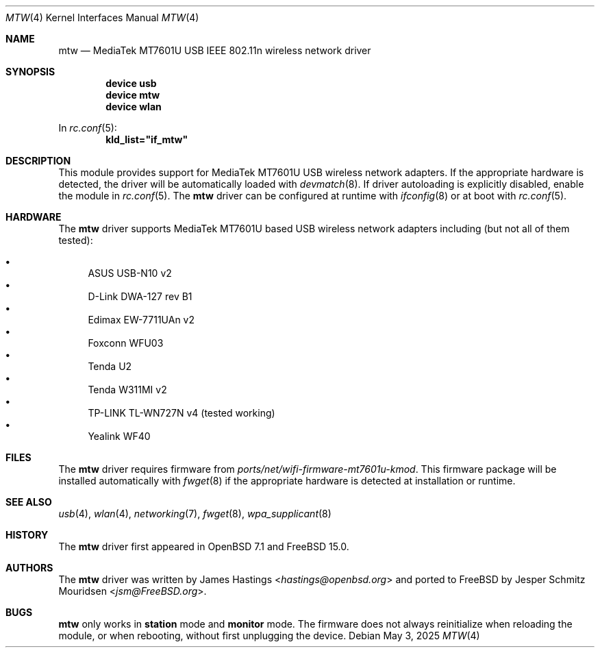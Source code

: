 .\"
.\" SPDX-License-Identifier: BSD-2-Clause
.\"
.\" Copyright (c) 2024 Jesper Schmitz Mouridsen <jsm@freebsd.org>
.\"
.\" Redistribution and use in source and binary forms, with or without
.\" modification, are permitted provided that the following conditions
.\" are met:
.\" 1. Redistributions of source code must retain the above copyright
.\"    notice, this list of conditions and the following disclaimer.
.\" 2. Redistributions in binary form must reproduce the above copyright
.\"    notice, this list of conditions and the following disclaimer in the
.\"    documentation and/or other materials provided with the distribution.
.\"
.\" THIS SOFTWARE IS PROVIDED BY THE AUTHOR AND CONTRIBUTORS ``AS IS'' AND
.\" ANY EXPRESS OR IMPLIED WARRANTIES, INCLUDING, BUT NOT LIMITED TO, THE
.\" IMPLIED WARRANTIES OF MERCHANTABILITY AND FITNESS FOR A PARTICULAR PURPOSE
.\" ARE DISCLAIMED.  IN NO EVENT SHALL THE AUTHOR OR CONTRIBUTORS BE LIABLE
.\" FOR ANY DIRECT, INDIRECT, INCIDENTAL, SPECIAL, EXEMPLARY, OR CONSEQUENTIAL
.\" DAMAGES (INCLUDING, BUT NOT LIMITED TO, PROCUREMENT OF SUBSTITUTE GOODS
.\" OR SERVICES; LOSS OF USE, DATA, OR PROFITS; OR BUSINESS INTERRUPTION)
.\" HOWEVER CAUSED AND ON ANY THEORY OF LIABILITY, WHETHER IN CONTRACT, STRICT
.\" LIABILITY, OR TORT (INCLUDING NEGLIGENCE OR OTHERWISE) ARISING IN ANY WAY
.\" OUT OF THE USE OF THIS SOFTWARE, EVEN IF ADVISED OF THE POSSIBILITY OF
.\" SUCH DAMAGE.
.\"
.Dd May 3, 2025
.Dt MTW 4
.Os
.Sh NAME
.Nm mtw
.Nd MediaTek MT7601U USB IEEE 802.11n wireless network driver
.Sh SYNOPSIS
.Cd device usb
.Cd device mtw
.Cd device wlan
.Pp
In
.Xr rc.conf 5 :
.Cd kld_list="if_mtw"
.Sh DESCRIPTION
This module provides support for
MediaTek MT7601U USB wireless network adapters.
If the appropriate hardware is detected,
the driver will be automatically loaded with
.Xr devmatch 8 .
If driver autoloading is explicitly disabled, enable the module in
.Xr rc.conf 5 .
The
.Nm
driver can be configured at runtime with
.Xr ifconfig 8
or at boot with
.Xr rc.conf 5 .
.Sh HARDWARE
The
.Nm
driver supports MediaTek MT7601U based USB wireless network adapters
including (but not all of them tested):
.Pp
.Bl -bullet -compact
.It
ASUS USB-N10 v2
.It
D-Link DWA-127 rev B1
.It
Edimax EW-7711UAn v2
.It
Foxconn WFU03
.It
Tenda U2
.It
Tenda W311MI v2
.It
TP-LINK TL-WN727N v4 (tested working)
.It
Yealink WF40
.El
.Sh FILES
The
.Nm
driver requires firmware from
.Pa ports/net/wifi-firmware-mt7601u-kmod .
This firmware package will be installed automatically with
.Xr fwget 8
if the appropriate hardware is detected at installation or runtime.
.Sh SEE ALSO
.Xr usb 4 ,
.Xr wlan 4 ,
.Xr networking 7 ,
.Xr fwget 8 ,
.Xr wpa_supplicant 8
.Sh HISTORY
The
.Nm
driver first appeared in
.Ox 7.1
and
.Fx 15.0 .
.Sh AUTHORS
.An -nosplit
The
.Nm
driver was written by
.An James Hastings Aq Mt hastings@openbsd.org
and ported to
.Fx
by
.An Jesper Schmitz Mouridsen Aq Mt jsm@FreeBSD.org .
.Sh BUGS
.Nm
only works in
.Cm station
mode and
.Cm monitor
mode.
The firmware does not always reinitialize when reloading the module,
or when rebooting, without first unplugging the device.

